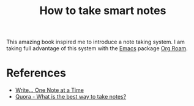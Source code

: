 :PROPERTIES:
:ID:       f80807b8-91f4-4799-92a3-076d1c1a045a
:END:
#+title: How to take smart notes

This amazing book inspired me to introduce a note taking system.
I am taking full advantage of this system with the [[id:7bd0d14c-b748-4f05-8c70-36fbf0a94745][Emacs]] package [[id:5064b908-04f6-4167-a66c-072073109ef1][Org Roam]].

* References
- [[https://takesmartnotes.com/][Write... One Note at a Time]]
- [[https://www.quora.com/What-is-the-best-way-to-take-notes][Quora - What is the best way to take notes?]]
